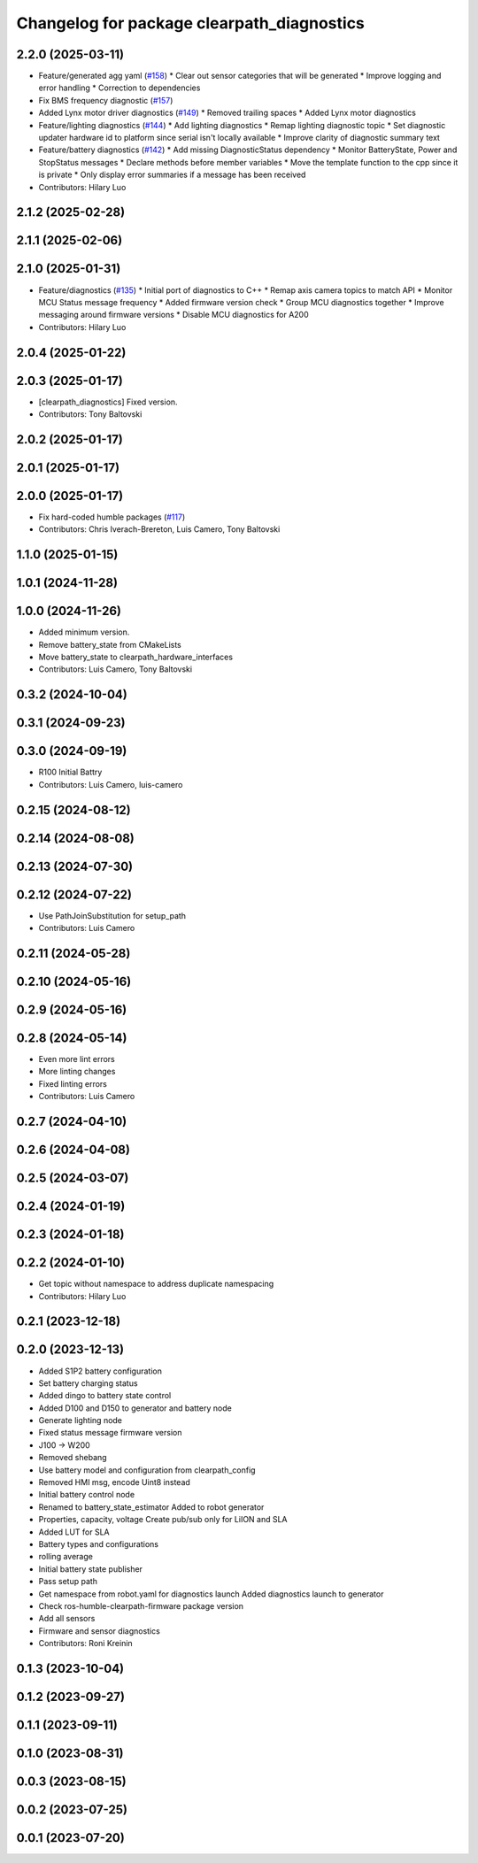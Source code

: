 ^^^^^^^^^^^^^^^^^^^^^^^^^^^^^^^^^^^^^^^^^^^
Changelog for package clearpath_diagnostics
^^^^^^^^^^^^^^^^^^^^^^^^^^^^^^^^^^^^^^^^^^^

2.2.0 (2025-03-11)
------------------
* Feature/generated agg yaml (`#158 <https://github.com/clearpathrobotics/clearpath_robot/issues/158>`_)
  * Clear out sensor categories that will be generated
  * Improve logging and error handling
  * Correction to dependencies
* Fix BMS frequency diagnostic (`#157 <https://github.com/clearpathrobotics/clearpath_robot/issues/157>`_)
* Added Lynx motor driver diagnostics (`#149 <https://github.com/clearpathrobotics/clearpath_robot/issues/149>`_)
  * Removed trailing spaces
  * Added Lynx motor diagnostics
* Feature/lighting diagnostics (`#144 <https://github.com/clearpathrobotics/clearpath_robot/issues/144>`_)
  * Add lighting diagnostics
  * Remap lighting diagnostic topic
  * Set diagnostic updater hardware id to platform since serial isn't locally available
  * Improve clarity of diagnostic summary text
* Feature/battery diagnostics (`#142 <https://github.com/clearpathrobotics/clearpath_robot/issues/142>`_)
  * Add missing DiagnosticStatus dependency
  * Monitor BatteryState, Power and StopStatus messages
  * Declare methods before member variables
  * Move the template function to the cpp since it is private
  * Only display error summaries if a message has been received
* Contributors: Hilary Luo

2.1.2 (2025-02-28)
------------------

2.1.1 (2025-02-06)
------------------

2.1.0 (2025-01-31)
------------------
* Feature/diagnostics (`#135 <https://github.com/clearpathrobotics/clearpath_robot/issues/135>`_)
  * Initial port of diagnostics to C++
  * Remap axis camera topics to match API
  * Monitor MCU Status message frequency
  * Added firmware version check
  * Group MCU diagnostics together
  * Improve messaging around firmware versions
  * Disable MCU diagnostics for A200
* Contributors: Hilary Luo

2.0.4 (2025-01-22)
------------------

2.0.3 (2025-01-17)
------------------
* [clearpath_diagnostics] Fixed version.
* Contributors: Tony Baltovski

2.0.2 (2025-01-17)
------------------

2.0.1 (2025-01-17)
------------------

2.0.0 (2025-01-17)
------------------
* Fix hard-coded humble packages (`#117 <https://github.com/clearpathrobotics/clearpath_robot/issues/117>`_)
* Contributors: Chris Iverach-Brereton, Luis Camero, Tony Baltovski

1.1.0 (2025-01-15)
------------------

1.0.1 (2024-11-28)
------------------

1.0.0 (2024-11-26)
------------------
* Added minimum version.
* Remove battery_state from CMakeLists
* Move battery_state to clearpath_hardware_interfaces
* Contributors: Luis Camero, Tony Baltovski

0.3.2 (2024-10-04)
------------------

0.3.1 (2024-09-23)
------------------

0.3.0 (2024-09-19)
------------------
* R100 Initial Battry
* Contributors: Luis Camero, luis-camero

0.2.15 (2024-08-12)
-------------------

0.2.14 (2024-08-08)
-------------------

0.2.13 (2024-07-30)
-------------------

0.2.12 (2024-07-22)
-------------------
* Use PathJoinSubstitution for setup_path
* Contributors: Luis Camero

0.2.11 (2024-05-28)
-------------------

0.2.10 (2024-05-16)
-------------------

0.2.9 (2024-05-16)
------------------

0.2.8 (2024-05-14)
------------------
* Even more lint errors
* More linting changes
* Fixed linting errors
* Contributors: Luis Camero

0.2.7 (2024-04-10)
------------------

0.2.6 (2024-04-08)
------------------

0.2.5 (2024-03-07)
------------------

0.2.4 (2024-01-19)
------------------

0.2.3 (2024-01-18)
------------------

0.2.2 (2024-01-10)
------------------
* Get topic without namespace to address duplicate namespacing
* Contributors: Hilary Luo

0.2.1 (2023-12-18)
------------------

0.2.0 (2023-12-13)
------------------
* Added S1P2 battery configuration
* Set battery charging status
* Added dingo to battery state control
* Added D100 and D150 to generator and battery node
* Generate lighting node
* Fixed status message firmware version
* J100 -> W200
* Removed shebang
* Use battery model and configuration from clearpath_config
* Removed HMI msg, encode Uint8 instead
* Initial battery control node
* Renamed to battery_state_estimator
  Added to robot generator
* Properties, capacity, voltage
  Create pub/sub only for LiION and SLA
* Added LUT for SLA
* Battery types and configurations
* rolling average
* Initial battery state publisher
* Pass setup path
* Get namespace from robot.yaml for diagnostics launch
  Added diagnostics launch to generator
* Check ros-humble-clearpath-firmware package version
* Add all sensors
* Firmware and sensor diagnostics
* Contributors: Roni Kreinin

0.1.3 (2023-10-04)
------------------

0.1.2 (2023-09-27)
------------------

0.1.1 (2023-09-11)
------------------

0.1.0 (2023-08-31)
------------------

0.0.3 (2023-08-15)
------------------

0.0.2 (2023-07-25)
------------------

0.0.1 (2023-07-20)
------------------
